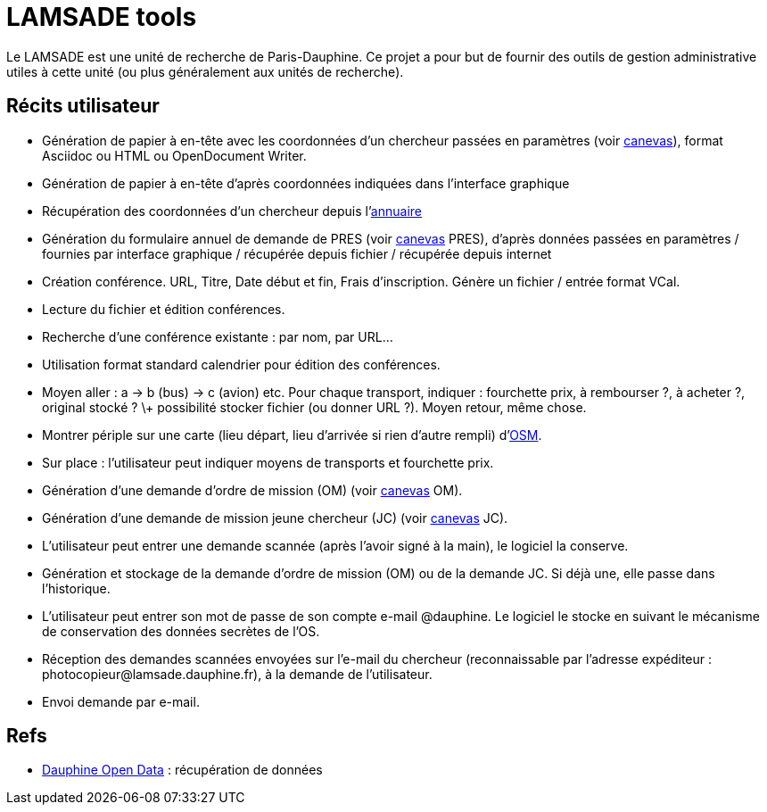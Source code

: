 = LAMSADE tools
Le LAMSADE est une unité de recherche de Paris-Dauphine. Ce projet a pour but de fournir des outils de gestion administrative utiles à cette unité (ou plus généralement aux unités de recherche).

== Récits utilisateur
* Génération de papier à en-tête avec les coordonnées d’un chercheur passées en paramètres (voir link:LAMSADE[canevas]), format Asciidoc ou HTML ou OpenDocument Writer.
* Génération de papier à en-tête d’après coordonnées indiquées dans l’interface graphique
* Récupération des coordonnées d’un chercheur depuis l’{wj}https://www.ent.dauphine.fr/Annuaire/index.php?param0=fiche&param1=ocailloux[annuaire]
* Génération du formulaire annuel de demande de PRES (voir link:LAMSADE/Pres.pdf[canevas] PRES), d’après données passées en paramètres / fournies par interface graphique / récupérée depuis fichier / récupérée depuis internet
* Création conférence. URL, Titre, Date début et fin, Frais d’inscription. Génère un fichier / entrée format VCal.
* Lecture du fichier et édition conférences.
* Recherche d’une conférence existante : par nom, par URL…
* Utilisation format standard calendrier pour édition des conférences.
* Moyen aller : a → b (bus) → c (avion) etc. Pour chaque transport, indiquer : fourchette prix, à rembourser ?, à acheter ?, original stocké ? \+ possibilité stocker fichier (ou donner URL ?). Moyen retour, même chose.
* Montrer périple sur une carte (lieu départ, lieu d’arrivée si rien d’autre rempli) d’{wj}http://openstreemap.org[OSM].
* Sur place : l’utilisateur peut indiquer moyens de transports et fourchette prix.
* Génération d’une demande d’ordre de mission (OM) (voir link:LAMSADE/ordre_de_mission.ods[canevas] OM).
* Génération d’une demande de mission jeune chercheur (JC) (voir link:LAMSADE/demande_de_mission_jeune_chercheur.odt[canevas] JC).
* L’utilisateur peut entrer une demande scannée (après l’avoir signé à la main), le logiciel la conserve.
* Génération et stockage de la demande d’ordre de mission (OM) ou de la demande JC. Si déjà une, elle passe dans l’historique.
* L’utilisateur peut entrer son mot de passe de son compte e-mail @dauphine. Le logiciel le stocke en suivant le mécanisme de conservation des données secrètes de l’OS.
* Réception des demandes scannées envoyées sur l’e-mail du chercheur (reconnaissable par l’adresse expéditeur : \photocopieur@lamsade.dauphine.fr), à la demande de l’utilisateur.
* Envoi demande par e-mail.

== Refs
* link:open_data.adoc[Dauphine Open Data] : récupération de données

